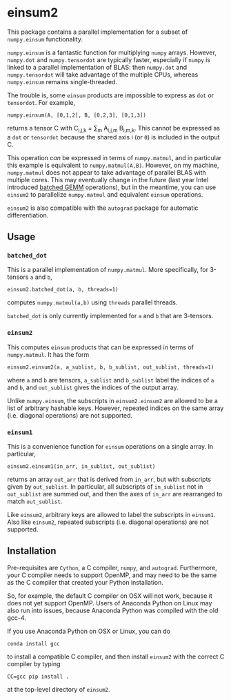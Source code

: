* einsum2

This package contains a parallel implementation for 
a subset of ~numpy.einsum~ functionality.

~numpy.einsum~ is a fantastic function for multiplying ~numpy~ arrays. 
However, ~numpy.dot~ and ~numpy.tensordot~ are typically faster, especially if ~numpy~
is linked to a parallel implementation of BLAS:
then ~numpy.dot~ and ~numpy.tensordot~ will take advantage of the multiple
CPUs, whereas ~numpy.einsum~ remains single-threaded.

The trouble is, some ~einsum~ products are impossible to express as
~dot~ or ~tensordot~. For example,
: numpy.einsum(A, [0,1,2], B, [0,2,3], [0,1,3])
returns a tensor C with C_{i,j,k} = \sum_{m} A_{i,j,m} B_{i,m,k}.
This cannot be expressed as a ~dot~ or ~tensordot~ because the shared
axis i (or ~0~) is included in the output C.

This operation /can/ be expressed in terms of ~numpy.matmul~, and in particular
this example is equivalent to ~numpy.matmul(A,B)~.
However, on my machine, ~numpy.matmul~ does not appear to take advantage
of parallel BLAS with multiple cores.
This may eventually change in the future (last year Intel introduced
[[https://software.intel.com/en-us/articles/introducing-batch-gemm-operations][batched GEMM]] operations), but in the meantime, you can use ~einsum2~
to parallelize ~numpy.matmul~ and equivalent ~einsum~ operations.

~einsum2~ is also compatible with the ~autograd~ package for automatic
differentiation.

** Usage

*** ~batched_dot~

This is a parallel implementation of ~numpy.matmul~.
More specifically, for 3-tensors ~a~ and ~b~,
: einsum2.batched_dot(a, b, threads=1)
computes ~numpy.matmul(a,b)~ using ~threads~ parallel threads.

~batched_dot~ is only currently implemented for ~a~ and ~b~ that are 3-tensors.

*** ~einsum2~

This computes ~einsum~ products that can be expressed
in terms of ~numpy.matmul~.
It has the form
: einsum2.einsum2(a, a_sublist, b, b_sublist, out_sublist, threads=1)
where ~a~ and ~b~ are tensors, ~a_sublist~ and ~b_sublist~ label the indices
of ~a~ and ~b~, and ~out_sublist~ gives the indices of the output array.

Unlike ~numpy.einsum~, the subscripts in ~einsum2.einsum2~ are allowed to be a list of
arbitrary hashable keys. However, repeated indices on the same array (i.e. diagonal operations)
are not supported.

*** ~einsum1~

This is a convenience function for ~einsum~ operations on a single array.
In particular,
: einsum2.einsum1(in_arr, in_sublist, out_sublist)
returns an array ~out_arr~ that is derived from ~in_arr~, but with subscripts given by
~out_sublist~. In particular, all subscripts of ~in_sublist~ not in ~out_sublist~
are summed out, and then the axes of ~in_arr~ are rearranged to match ~out_sublist~.

Like ~einsum2~, arbitrary keys are allowed to label the subscripts in ~einsum1~.
Also like ~einsum2~, repeated subscripts (i.e. diagonal operations) are not supported.

** Installation

Pre-requisites are ~Cython~, a C compiler, ~numpy~, and ~autograd~.
Furthermore, your C compiler needs to support OpenMP, and may need to
be the same as the C compiler that created your Python installation.

So, for example, the default C compiler on OSX will not work, because
it does not yet support OpenMP.
Users of Anaconda Python on Linux may also run into issues, because
Anaconda Python was compiled with the old gcc-4.

If you use Anaconda Python on OSX or Linux, you can do
: conda install gcc
to install a compatible C compiler, and then
install ~einsum2~ with the correct C compiler by typing
: CC=gcc pip install .
at the top-level directory of ~einsum2~.
